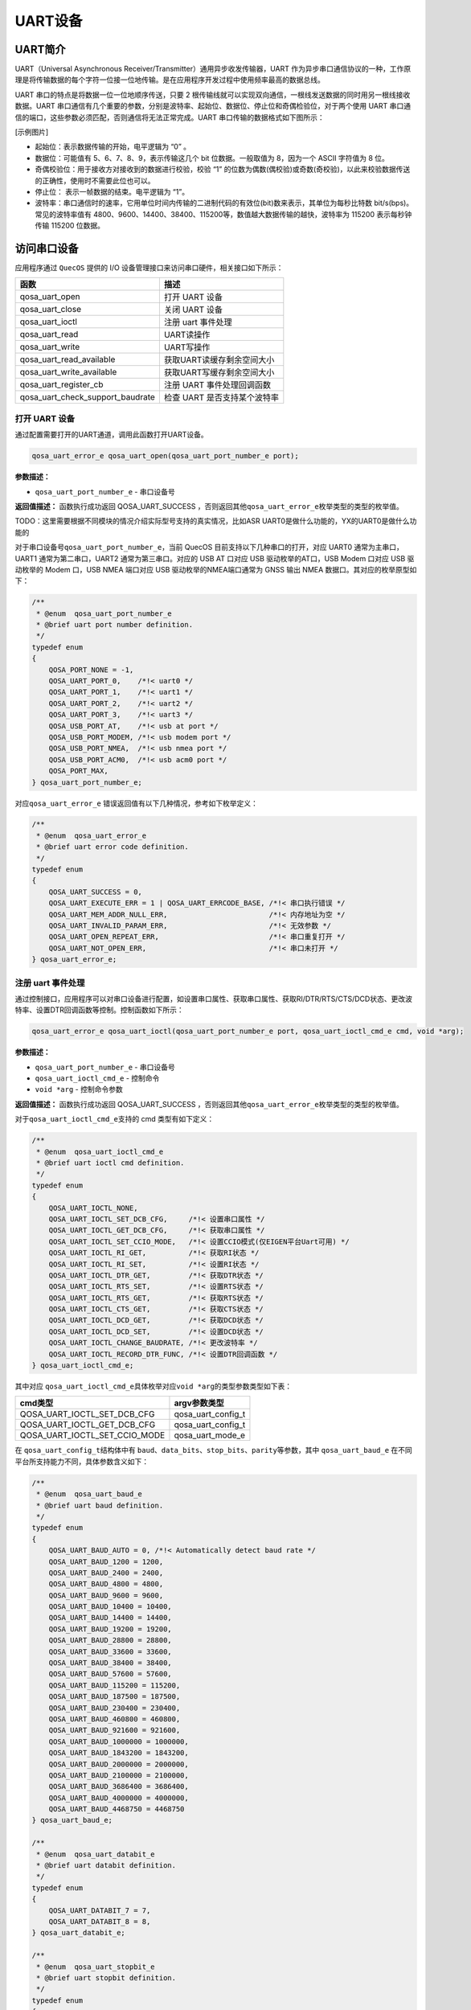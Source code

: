 UART设备
========

UART简介
--------

UART（Universal Asynchronous Receiver/Transmitter）通用异步收发传输器，UART 作为异步串口通信协议的一种，工作原理是将传输数据的每个字符一位接一位地传输。是在应用程序开发过程中使用频率最高的数据总线。

UART 串口的特点是将数据一位一位地顺序传送，只要 2 根传输线就可以实现双向通信，一根线发送数据的同时用另一根线接收数据。UART 串口通信有几个重要的参数，分别是波特率、起始位、数据位、停止位和奇偶检验位，对于两个使用 UART 串口通信的端口，这些参数必须匹配，否则通信将无法正常完成。UART 串口传输的数据格式如下图所示：

[示例图片]

- 起始位：表示数据传输的开始，电平逻辑为 “0” 。
- 数据位：可能值有 5、6、7、8、9，表示传输这几个 bit 位数据。一般取值为 8，因为一个 ASCII 字符值为 8 位。
- 奇偶校验位：用于接收方对接收到的数据进行校验，校验 “1” 的位数为偶数(偶校验)或奇数(奇校验)，以此来校验数据传送的正确性，使用时不需要此位也可以。
- 停止位： 表示一帧数据的结束。电平逻辑为 “1”。
- 波特率：串口通信时的速率，它用单位时间内传输的二进制代码的有效位(bit)数来表示，其单位为每秒比特数 bit/s(bps)。常见的波特率值有 4800、9600、14400、38400、115200等，数值越大数据传输的越快，波特率为 115200 表示每秒钟传输 115200 位数据。

访问串口设备
------------

应用程序通过 ``QuecOS`` 提供的 I/O 设备管理接口来访问串口硬件，相关接口如下所示：

+----------------------------------+----------------------------------+
| 函数                             | 描述                             |
+==================================+==================================+
| qosa_uart_open                   | 打开 UART 设备                   |
+----------------------------------+----------------------------------+
| qosa_uart_close                  | 关闭 UART 设备                   |
+----------------------------------+----------------------------------+
| qosa_uart_ioctl                  | 注册 uart 事件处理               |
+----------------------------------+----------------------------------+
| qosa_uart_read                   | UART读操作                       |
+----------------------------------+----------------------------------+
| qosa_uart_write                  | UART写操作                       |
+----------------------------------+----------------------------------+
| qosa_uart_read_available         | 获取UART读缓存剩余空间大小       |
+----------------------------------+----------------------------------+
| qosa_uart_write_available        | 获取UART写缓存剩余空间大小       |
+----------------------------------+----------------------------------+
| qosa_uart_register_cb            | 注册 UART 事件处理回调函数       |
+----------------------------------+----------------------------------+
| qosa_uart_check_support_baudrate | 检查 UART 是否支持某个波特率     |
+----------------------------------+----------------------------------+


打开 UART 设备
^^^^^^^^^^^^^^

通过配置需要打开的UART通道，调用此函数打开UART设备。

.. code-block:: c

   qosa_uart_error_e qosa_uart_open(qosa_uart_port_number_e port);

**参数描述：**


* ``qosa_uart_port_number_e`` - 串口设备号

**返回值描述：**
函数执行成功返回 QOSA_UART_SUCCESS ，否则返回其他\ ``qosa_uart_error_e``\ 枚举类型的类型的枚举值。

TODO：这里需要根据不同模块的情况介绍实际型号支持的真实情况，比如ASR UART0是做什么功能的，YX的UART0是做什么功能的

对于串口设备号\ ``qosa_uart_port_number_e``\ ，当前 QuecOS 目前支持以下几种串口的打开，对应 UART0 通常为主串口，UART1 通常为第二串口，UART2 通常为第三串口。对应的 USB AT 口对应 USB 驱动枚举的AT口，USB Modem 口对应 USB 驱动枚举的 Modem 口，USB NMEA 端口对应 USB 驱动枚举的NMEA端口通常为 GNSS 输出 NMEA 数据口。其对应的枚举原型如下：

.. code-block:: c

   /**
    * @enum  qosa_uart_port_number_e
    * @brief uart port number definition.
    */
   typedef enum
   {
       QOSA_PORT_NONE = -1,
       QOSA_UART_PORT_0,    /*!< uart0 */
       QOSA_UART_PORT_1,    /*!< uart1 */
       QOSA_UART_PORT_2,    /*!< uart2 */
       QOSA_UART_PORT_3,    /*!< uart3 */
       QOSA_USB_PORT_AT,    /*!< usb at port */
       QOSA_USB_PORT_MODEM, /*!< usb modem port */
       QOSA_USB_PORT_NMEA,  /*!< usb nmea port */
       QOSA_USB_PORT_ACM0,  /*!< usb acm0 port */
       QOSA_PORT_MAX,
   } qosa_uart_port_number_e;

对应\ ``qosa_uart_error_e`` 错误返回值有以下几种情况，参考如下枚举定义：

.. code-block:: c

   /**
    * @enum  qosa_uart_error_e
    * @brief uart error code definition.
    */
   typedef enum
   {
       QOSA_UART_SUCCESS = 0,
       QOSA_UART_EXECUTE_ERR = 1 | QOSA_UART_ERRCODE_BASE, /*!< 串口执行错误 */
       QOSA_UART_MEM_ADDR_NULL_ERR,                        /*!< 内存地址为空 */
       QOSA_UART_INVALID_PARAM_ERR,                        /*!< 无效参数 */
       QOSA_UART_OPEN_REPEAT_ERR,                          /*!< 串口重复打开 */
       QOSA_UART_NOT_OPEN_ERR,                             /*!< 串口未打开 */
   } qosa_uart_error_e;

注册 uart 事件处理
^^^^^^^^^^^^^^^^^^

通过控制接口，应用程序可以对串口设备进行配置，如设置串口属性、获取串口属性、获取RI/DTR/RTS/CTS/DCD状态、更改波特率、设置DTR回调函数等控制。控制函数如下所示：

.. code-block:: c

   qosa_uart_error_e qosa_uart_ioctl(qosa_uart_port_number_e port, qosa_uart_ioctl_cmd_e cmd, void *arg);

**参数描述：**


* ``qosa_uart_port_number_e`` - 串口设备号
* ``qosa_uart_ioctl_cmd_e`` - 控制命令
* ``void *arg`` - 控制命令参数

**返回值描述：**
函数执行成功返回 QOSA_UART_SUCCESS ，否则返回其他\ ``qosa_uart_error_e``\ 枚举类型的类型的枚举值。

对于\ ``qosa_uart_ioctl_cmd_e``\ 支持的 cmd 类型有如下定义：

.. code-block:: c

   /**
    * @enum  qosa_uart_ioctl_cmd_e
    * @brief uart ioctl cmd definition.
    */
   typedef enum
   {
       QOSA_UART_IOCTL_NONE,
       QOSA_UART_IOCTL_SET_DCB_CFG,     /*!< 设置串口属性 */
       QOSA_UART_IOCTL_GET_DCB_CFG,     /*!< 获取串口属性 */
       QOSA_UART_IOCTL_SET_CCIO_MODE,   /*!< 设置CCIO模式(仅EIGEN平台Uart可用) */
       QOSA_UART_IOCTL_RI_GET,          /*!< 获取RI状态 */
       QOSA_UART_IOCTL_RI_SET,          /*!< 设置RI状态 */
       QOSA_UART_IOCTL_DTR_GET,         /*!< 获取DTR状态 */
       QOSA_UART_IOCTL_RTS_SET,         /*!< 设置RTS状态 */
       QOSA_UART_IOCTL_RTS_GET,         /*!< 获取RTS状态 */
       QOSA_UART_IOCTL_CTS_GET,         /*!< 获取CTS状态 */
       QOSA_UART_IOCTL_DCD_GET,         /*!< 获取DCD状态 */
       QOSA_UART_IOCTL_DCD_SET,         /*!< 设置DCD状态 */
       QOSA_UART_IOCTL_CHANGE_BAUDRATE, /*!< 更改波特率 */
       QOSA_UART_IOCTL_RECORD_DTR_FUNC, /*!< 设置DTR回调函数 */
   } qosa_uart_ioctl_cmd_e;

其中对应 ``qosa_uart_ioctl_cmd_e``\ 具体枚举对应\ ``void *arg``\ 的类型参数类型如下表：

.. list-table::
   :header-rows: 1

   * - cmd类型
     - argv参数类型
   * - QOSA_UART_IOCTL_SET_DCB_CFG
     - qosa_uart_config_t
   * - QOSA_UART_IOCTL_GET_DCB_CFG
     - qosa_uart_config_t
   * - QOSA_UART_IOCTL_SET_CCIO_MODE
     - qosa_uart_mode_e


在 ``qosa_uart_config_t``\ 结构体中有 ``baud``\ 、\ ``data_bits``\ 、\ ``stop_bits``\ 、\ ``parity``\ 等参数，其中 ``qosa_uart_baud_e`` 在不同平台所支持能力不同，具体参数含义如下：

.. code-block:: c

   /**
    * @enum  qosa_uart_baud_e
    * @brief uart baud definition.
    */
   typedef enum
   {
       QOSA_UART_BAUD_AUTO = 0, /*!< Automatically detect baud rate */
       QOSA_UART_BAUD_1200 = 1200,
       QOSA_UART_BAUD_2400 = 2400,
       QOSA_UART_BAUD_4800 = 4800,
       QOSA_UART_BAUD_9600 = 9600,
       QOSA_UART_BAUD_10400 = 10400,
       QOSA_UART_BAUD_14400 = 14400,
       QOSA_UART_BAUD_19200 = 19200,
       QOSA_UART_BAUD_28800 = 28800,
       QOSA_UART_BAUD_33600 = 33600,
       QOSA_UART_BAUD_38400 = 38400,
       QOSA_UART_BAUD_57600 = 57600,
       QOSA_UART_BAUD_115200 = 115200,
       QOSA_UART_BAUD_187500 = 187500,
       QOSA_UART_BAUD_230400 = 230400,
       QOSA_UART_BAUD_460800 = 460800,
       QOSA_UART_BAUD_921600 = 921600,
       QOSA_UART_BAUD_1000000 = 1000000,
       QOSA_UART_BAUD_1843200 = 1843200,
       QOSA_UART_BAUD_2000000 = 2000000,
       QOSA_UART_BAUD_2100000 = 2100000,
       QOSA_UART_BAUD_3686400 = 3686400,
       QOSA_UART_BAUD_4000000 = 4000000,
       QOSA_UART_BAUD_4468750 = 4468750
   } qosa_uart_baud_e;

   /**
    * @enum  qosa_uart_databit_e
    * @brief uart databit definition.
    */
   typedef enum
   {
       QOSA_UART_DATABIT_7 = 7,
       QOSA_UART_DATABIT_8 = 8,
   } qosa_uart_databit_e;

   /**
    * @enum  qosa_uart_stopbit_e
    * @brief uart stopbit definition.
    */
   typedef enum
   {
       QOSA_UART_STOP_1 = 1,
       QOSA_UART_STOP_2 = 2,
   } qosa_uart_stopbit_e;

   /**
    * @enum  qosa_uart_paritybit_e
    * @brief uart paritybit definition.
    */
   typedef enum
   {
       QOSA_UART_PARITY_NONE, /*!< 无校验 */
       QOSA_UART_PARITY_ODD,  /*!< 奇校验 */
       QOSA_UART_PARITY_EVEN, /*!< 偶校验 */
   } qosa_uart_paritybit_e;

   /**
    * @enum  qosa_uart_flowctrl_e
    * @brief uart flowctrl definition.
    */
   typedef enum
   {
       QOSA_FC_NONE = 0, /*!< no flow control */
       QOSA_FC_HW,       /*!< hardware flow control */
       QOSA_FC_HW_RTS,   /*!< hardware flow control, RTS */
       QOSA_FC_HW_CTS,   /*!< hardware flow control, CTS */
   } qosa_uart_flowctrl_e;

   /**
    * @struct  qosa_uart_config_t
    * @brief uart config definition.
    */
   typedef struct
   {
       qosa_uart_baud_e      baudrate;   /*!< 波特率 */
       qosa_uart_databit_e   data_bit;   /*!< 数据位 */
       qosa_uart_stopbit_e   stop_bit;   /*!< 停止位 */
       qosa_uart_paritybit_e parity_bit; /*!< 校验位 */
       qosa_uart_flowctrl_e  flow_ctrl;  /*!< 流控 */
   } qosa_uart_config_t;

TODO: 针对于 ``qosa_uart_baud_e`` 在这里针对于平台提供不同平台的波特率支持情况

串口设备使用示例
----------------

UART示例程序展示了基于QuecOS系统的串口通信功能，主要实现了五种测试模式：周期发送数据、中断接收回显、主动轮询接收、波特率自动切换和AT模式切换。程序通过\ ``quec_uart_ind``\ 回调函数处理接收中断事件，当串口接收到数据时会自动触发回调，读取当前缓冲区数据并回传，同时支持通过\ ``g_uart_test_case``\ 全局变量动态切换工作模式。初始化时配置了115200波特率、8N1参数，并开启循环回调机制。示例不依赖特定硬件平台，通过修改\ ``QUEC_TEST_UART_PORT``\ 宏定义即可适配不同BSP的串口设备，适用于串口通信功能验证和模组测试场景。

TODO：下面代码示例中的注释太少了，需要补充

.. code-block:: c

   #include "qosa_sys.h"
   #include "qosa_uart.h"
   #include "qosa_def.h"
   #include "qosa_log.h"

   #include "uart_examples.h"

   /*===========================================================================
    *  Macro Definition
    ===========================================================================*/

   #define quec_demo_log(...) QOSA_LOG_D(LOG_TAG, ##__VA_ARGS__)

   /*===========================================================================
    *  Variate
    ===========================================================================*/

   static qosa_task_t  g_quec_uart_demo_task = QOSA_NULL;
   static qosa_uint8_t g_uart_data[1024] = {0};

   static qosa_uint16_t g_uart_test_case = QOSA_UART_DEMO_OUTPUT;

   /*===========================================================================
    *  Static API Functions
    ===========================================================================*/

   static void quec_uart_ind(qosa_uart_event_e ind_type, qosa_uart_port_number_e port, void *user_data)
   {
       switch (g_uart_test_case)
       {
           case QOSA_UART_DEMO_READ_1: {
               quec_demo_log("ind_type %d", ind_type);
               int read_length = qosa_uart_read_available(QUEC_TEST_UART_PORT);
               qosa_uart_read(QUEC_TEST_UART_PORT, (unsigned char *)&g_uart_data, read_length);

               quec_demo_log("recv uart data %s", g_uart_data);
               qosa_uart_write(QUEC_TEST_UART_PORT, (unsigned char *)g_uart_data, read_length);
           }
           break;
           default:
               break;
       }
   }

   static void quec_uart_demo_process(void *ctx)
   {
       int ret = 0;

       qosa_uart_status_monitor_t monitor = {0};
       monitor.callback = quec_uart_ind; /* 注册回调函数 */
       monitor.circ_en = 1;              /* 开启回调函数循环触发 */

       qosa_uart_register_cb(QUEC_TEST_UART_PORT, &monitor);

       qosa_uart_config_t dcb_config = {0};
       dcb_config.baudrate = QOSA_UART_BAUD_115200;
       dcb_config.data_bit = QOSA_UART_DATABIT_8;
       dcb_config.flow_ctrl = QOSA_FC_NONE;
       dcb_config.parity_bit = QOSA_UART_PARITY_NONE;
       dcb_config.stop_bit = QOSA_UART_STOP_1;

       qosa_uart_ioctl(QUEC_TEST_UART_PORT, QOSA_UART_IOCTL_SET_DCB_CFG, (void *)&dcb_config);

       qosa_uart_open(QUEC_TEST_UART_PORT);

       while (1)
       {
           switch (g_uart_test_case)
           {
               case QOSA_UART_DEMO_OUTPUT: {
                   qosa_task_sleep_sec(1);
                   qosa_uart_write(QUEC_TEST_UART_PORT, (unsigned char *)"hello Quectel\r\n", 15);
               }
               break;
               case QOSA_UART_DEMO_READ_1: {
                   qosa_task_sleep_sec(1);
                   /* Received data in uart callback */
               }
               break;
               case QOSA_UART_DEMO_READ_2: {
                   qosa_task_sleep_sec(5);
                   qosa_uart_read(QUEC_TEST_UART_PORT, (unsigned char *)&g_uart_data, 1024);

                   quec_demo_log("recv uart data %s", g_uart_data);
                   ret = qosa_uart_write(QUEC_TEST_UART_PORT, (unsigned char *)&g_uart_data, 1024);
                   quec_demo_log("qosa_uart_write ret = %d", ret);
               }
               break;
               case QOSA_UART_DEMO_BAUDRATE: {
                   const qosa_uint32_t baudRateList[] = {0, 600, 1200, 2400, 4800, 9600, 19200, 38400, 57600, 115200, 230400, 460800, 921600};

                   int i;
                   for (i = 0; i < sizeof(baudRateList) / sizeof(baudRateList[0]); i++)
                   {
                       qosa_uart_ioctl(QUEC_TEST_UART_PORT, QOSA_UART_IOCTL_CHANGE_BAUDRATE, (void *)&baudRateList[i]);
                       qosa_task_sleep_sec(1);
                       qosa_uart_write(QUEC_TEST_UART_PORT, (unsigned char *)"Baudrate TEST\r\n", 15);
                       qosa_task_sleep_sec(1);
                   }
               }
               break;
               case QOSA_UART_DEMO_CHANGE_CCIO_MODE: {
                   qosa_uart_mode_e ccio_mode;
                   int              i;
                   ccio_mode = QOSA_UART_MODE_NORMAL;
                   qosa_uart_ioctl(QUEC_TEST_UART_PORT, QOSA_UART_IOCTL_SET_CCIO_MODE, (void *)&ccio_mode);
                   qosa_uart_write(QUEC_TEST_UART_PORT, (unsigned char *)"Enter Uart Mode\r\n", 17);
                   for (i = 0; i < 20; i++)
                   {
                       qosa_uart_write(QUEC_TEST_UART_PORT, (unsigned char *)"Waiting...\r\n", 12);
                       qosa_task_sleep_sec(1);
                   }

                   ccio_mode = QOSA_UART_MODE_AT;
                   qosa_uart_write(QUEC_TEST_UART_PORT, (unsigned char *)"Enter AT Mode\r\n", 15);
                   qosa_task_sleep_sec(1); /* 等待发送结束 */
                   qosa_uart_ioctl(QUEC_TEST_UART_PORT, QOSA_UART_IOCTL_SET_CCIO_MODE, (void *)&ccio_mode);
                   qosa_task_sleep_sec(20);
               }
               break;
               default:
                   break;
           }
       }
   }

   /*===========================================================================
    *  Public API Functions
    ===========================================================================*/

   void quec_demo_uart_case_switch(qosa_uart_demo_case_e caseNo)
   {
       g_uart_test_case = caseNo;
   }

   void quec_demo_uart_init()
   {
       quec_demo_log("enter Quectel UART DEMO !!!");
       if (g_quec_uart_demo_task == QOSA_NULL)
       {
           qosa_task_create(
               &g_quec_uart_demo_task,
               CONFIG_QUECOS_UART_DEMO_TASK_STACK_SIZE,
               QUEC_UART_DEMO_TASK_PRIO,
               "uart_demo",
               quec_uart_demo_process,
               QOSA_NULL,
               1
           );
       }
   }
